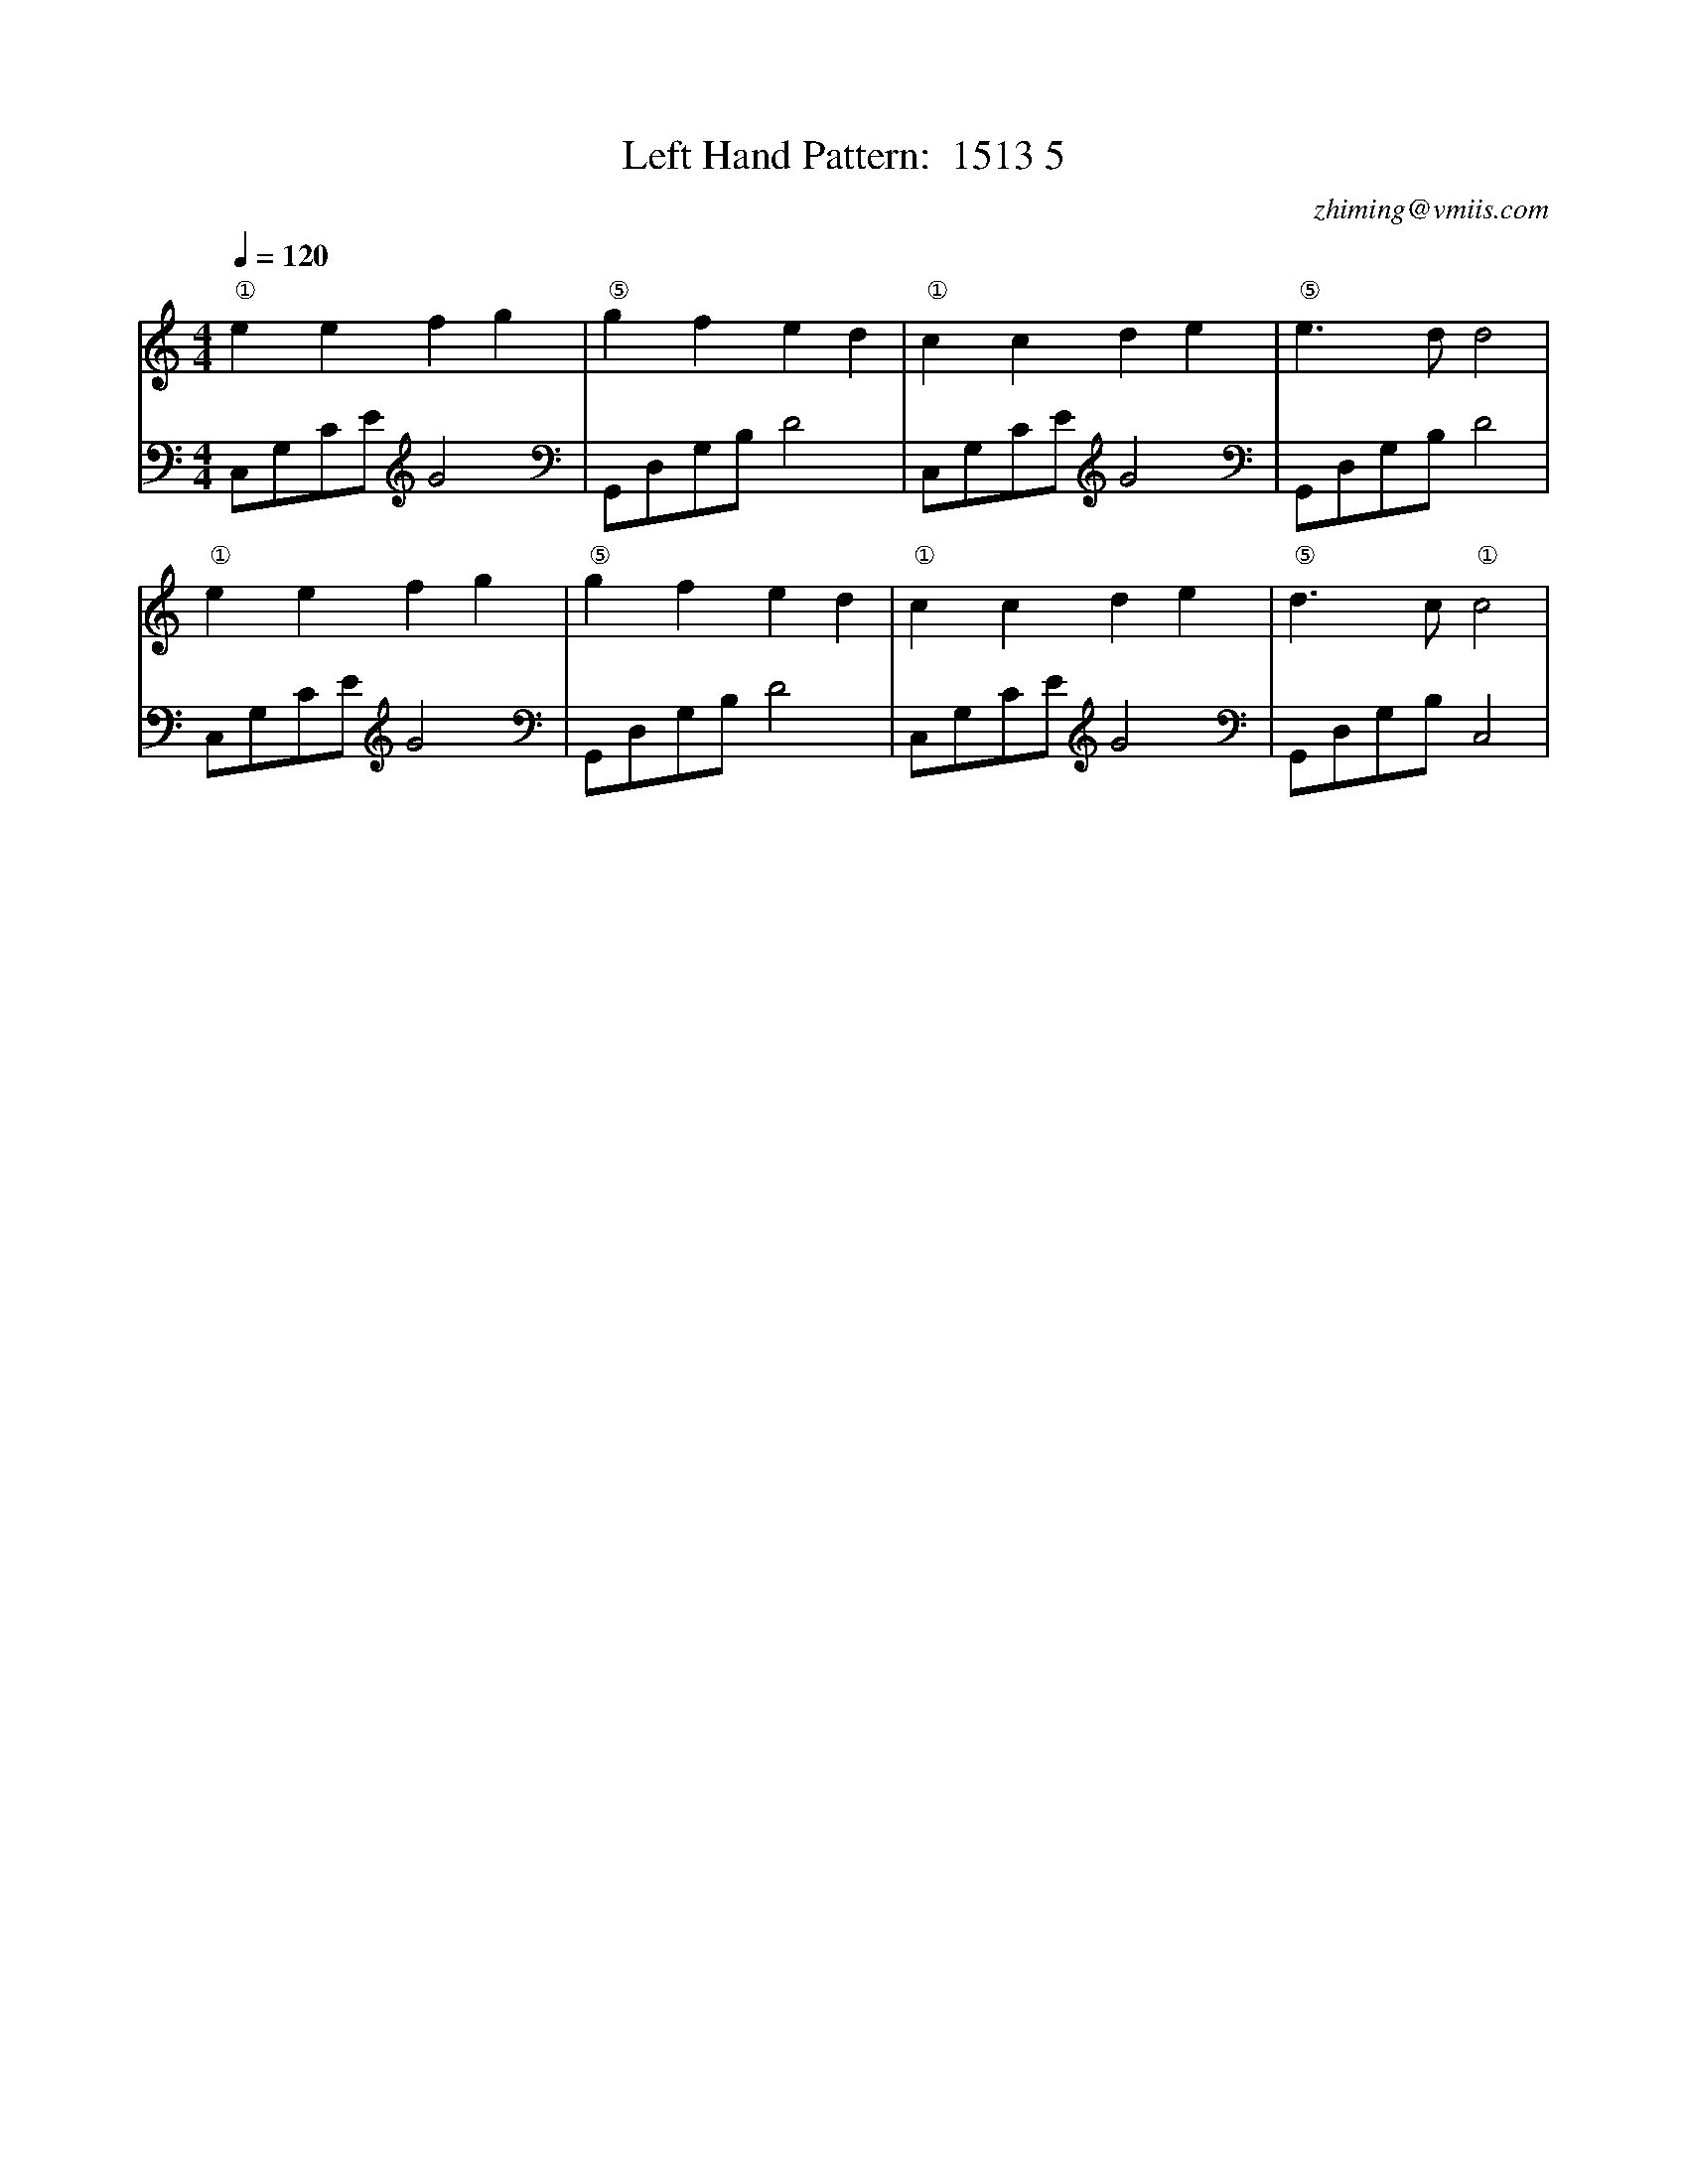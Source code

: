 X:1
T:Left Hand Pattern:  1513 5
C:zhiming@vmiis.com
M:4/4
L:1/8
Q:1/4=120
K:C
V:1
"①"e2e2f2g2|"⑤"g2f2e2d2|"①"c2c2d2e2|"⑤"e2>d2d4|
"①"e2e2f2g2|"⑤"g2f2e2d2|"①"c2c2d2e2|"⑤"d2>c2"①"c4|
V:2 celf=bass
C,G,CE G4|G,,D,G,B, D4|C,G,CE G4|G,,D,G,B, D4|
C,G,CE G4|G,,D,G,B, D4|C,G,CE G4|G,,D,G,B, C,4|